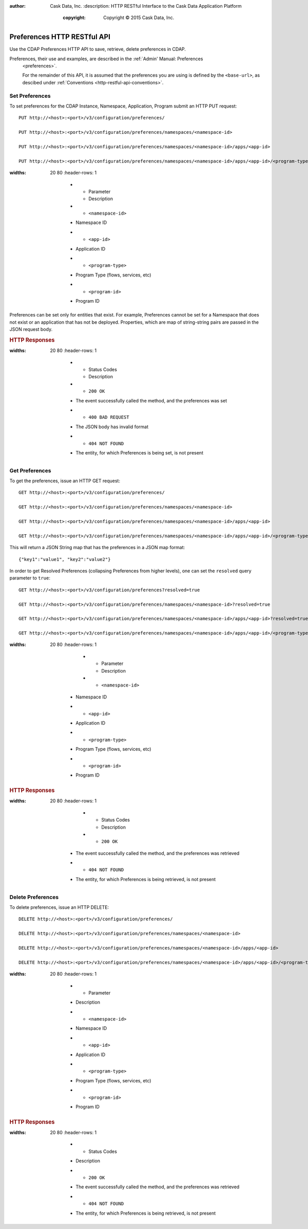 .. meta::
:author: Cask Data, Inc.
    :description: HTTP RESTful Interface to the Cask Data Application Platform
      :copyright: Copyright © 2015 Cask Data, Inc.

.. _http-restful-api-preferences:
.. _http-restful-api-v3-namespace:

===========================================================
Preferences HTTP RESTful API
===========================================================

.. highlight:: console

Use the CDAP Preferences HTTP API to save, retrieve, delete preferences in CDAP.

Preferences, their use and examples, are described in the :ref:`Admin' Manual: Preferences
  <preferences>`.

  For the remainder of this API, it is assumed that the preferences you are using is defined
  by the ``<base-url>``, as descibed under :ref:`Conventions <http-restful-api-conventions>`.

Set Preferences
------------------
To set preferences for the CDAP Instance, Namespace, Application, Program submit an HTTP PUT request::

  PUT http://<host>:<port>/v3/configuration/preferences/

  PUT http://<host>:<port>/v3/configuration/preferences/namespaces/<namespace-id>

  PUT http://<host>:<port>/v3/configuration/preferences/namespaces/<namespace-id>/apps/<app-id>

  PUT http://<host>:<port>/v3/configuration/preferences/namespaces/<namespace-id>/apps/<app-id>/<program-type>/<program-id>

.. list-table::
:widths: 20 80
   :header-rows: 1

     * - Parameter
       - Description
     * - ``<namespace-id>``
     - Namespace ID
     * - ``<app-id>``
     - Application ID
     * - ``<program-type>``
     - Program Type (flows, services, etc)
     * - ``<program-id>``
     - Program ID

Preferences can be set only for entities that exist. For example, Preferences cannot be set for a Namespace
that does not exist or an application that has not be deployed. Properties, which are map of string-string pairs are
passed in the JSON request body.

.. rubric:: HTTP Responses

.. list-table::
:widths: 20 80
   :header-rows: 1

     * - Status Codes
       - Description
     * - ``200 OK``
     - The event successfully called the method, and the preferences was set
     * - ``400 BAD REQUEST``
     - The JSON body has invalid format
     * - ``404 NOT FOUND``
     - The entity, for which Preferences is being set, is not present


Get Preferences
---------------

To get the preferences, issue an HTTP GET request::

  GET http://<host>:<port>/v3/configuration/preferences/

  GET http://<host>:<port>/v3/configuration/preferences/namespaces/<namespace-id>

  GET http://<host>:<port>/v3/configuration/preferences/namespaces/<namespace-id>/apps/<app-id>

  GET http://<host>:<port>/v3/configuration/preferences/namespaces/<namespace-id>/apps/<app-id>/<program-type>/<program-id>

This will return a JSON String map that has the preferences in a JSON map format::

  {"key1":"value1", "key2":"value2"}

In order to get Resolved Preferences (collapsing Preferences from higher levels), one can set the ``resolved`` query parameter to ``true``::

  GET http://<host>:<port>/v3/configuration/preferences?resolved=true

  GET http://<host>:<port>/v3/configuration/preferences/namespaces/<namespace-id>?resolved=true

  GET http://<host>:<port>/v3/configuration/preferences/namespaces/<namespace-id>/apps/<app-id>?resolved=true

  GET http://<host>:<port>/v3/configuration/preferences/namespaces/<namespace-id>/apps/<app-id>/<program-type>/<program-id>?resolved=true

.. list-table::
:widths: 20 80
   :header-rows: 1

       * - Parameter
         - Description
       * - ``<namespace-id>``
     - Namespace ID
     * - ``<app-id>``
     - Application ID
     * - ``<program-type>``
     - Program Type (flows, services, etc)
     * - ``<program-id>``
     - Program ID

.. rubric:: HTTP Responses

.. list-table::
:widths: 20 80
   :header-rows: 1

       * - Status Codes
         - Description
       * - ``200 OK``
     - The event successfully called the method, and the preferences was retrieved
     * - ``404 NOT FOUND``
     - The entity, for which Preferences is being retrieved, is not present

Delete Preferences
------------------
To delete preferences, issue an HTTP DELETE::

  DELETE http://<host>:<port>/v3/configuration/preferences/

  DELETE http://<host>:<port>/v3/configuration/preferences/namespaces/<namespace-id>

  DELETE http://<host>:<port>/v3/configuration/preferences/namespaces/<namespace-id>/apps/<app-id>

  DELETE http://<host>:<port>/v3/configuration/preferences/namespaces/<namespace-id>/apps/<app-id>/<program-type>/<program-id>

.. list-table::
:widths: 20 80
   :header-rows: 1

     * - Parameter
     - Description
     * - ``<namespace-id>``
     - Namespace ID
     * - ``<app-id>``
     - Application ID
     * - ``<program-type>``
     - Program Type (flows, services, etc)
     * - ``<program-id>``
     - Program ID

.. rubric:: HTTP Responses

.. list-table::
:widths: 20 80
   :header-rows: 1

     * - Status Codes
     - Description
     * - ``200 OK``
     - The event successfully called the method, and the preferences was retrieved
     * - ``404 NOT FOUND``
     - The entity, for which Preferences is being retrieved, is not present
